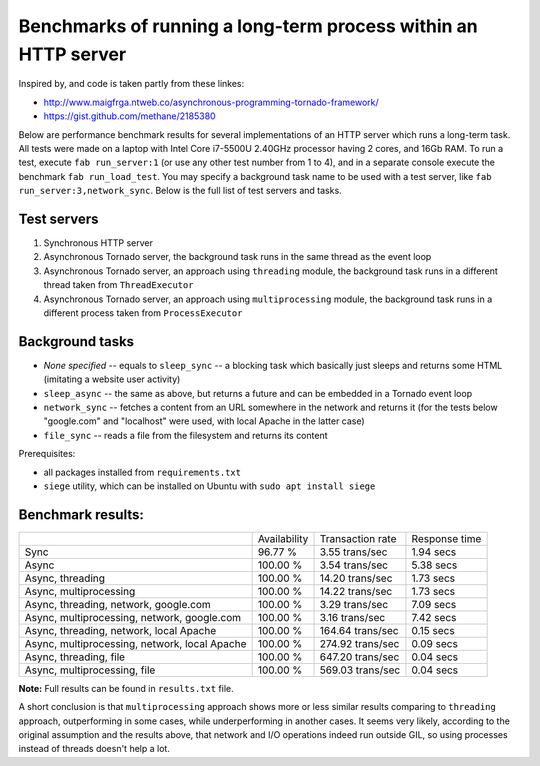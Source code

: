 Benchmarks of running a long-term process within an HTTP server
===============================================================

Inspired by, and code is taken partly from these linkes:

* http://www.maigfrga.ntweb.co/asynchronous-programming-tornado-framework/
* https://gist.github.com/methane/2185380

Below are performance benchmark results for several implementations of an HTTP server which runs a long-term task. All tests were made on a laptop with Intel Core i7-5500U 2.40GHz processor having 2 cores, and 16Gb RAM. To run a test, execute ``fab run_server:1`` (or use any other test number from 1 to 4), and in a separate console execute the benchmark ``fab run_load_test``. You may specify a background task name to be used with a test server, like ``fab run_server:3,network_sync``. Below is the full list of test servers and tasks.

Test servers
------------
1. Synchronous HTTP server
2. Asynchronous Tornado server, the background task runs in the same thread as the event loop
3. Asynchronous Tornado server, an approach using ``threading`` module, the background task runs in a different thread taken from ``ThreadExecutor``
4. Asynchronous Tornado server, an approach using ``multiprocessing`` module, the background task runs in a different process taken from ``ProcessExecutor``

Background tasks
----------------
* *None specified* -- equals to ``sleep_sync`` -- a blocking task which basically just sleeps and returns some HTML (imitating a website user activity)
* ``sleep_async`` -- the same as above, but returns a future and can be embedded in a Tornado event loop
* ``network_sync`` -- fetches a content from an URL somewhere in the network and returns it (for the tests below "google.com" and "localhost" were used, with local Apache in the latter case)
* ``file_sync`` -- reads a file from the filesystem and returns its content

Prerequisites:

* all packages installed from ``requirements.txt``
* ``siege`` utility, which can be installed on Ubuntu with ``sudo apt install siege``

Benchmark results:
------------------

=============================================  ============  ================  =============
\                                              Availability  Transaction rate  Response time
---------------------------------------------  ------------  ----------------  -------------
Sync                                           96.77 %       3.55 trans/sec    1.94 secs
Async                                          100.00 %      3.54 trans/sec    5.38 secs
Async, threading                               100.00 %      14.20 trans/sec   1.73 secs
Async, multiprocessing                         100.00 %      14.22 trans/sec   1.73 secs
Async, threading, network, google.com          100.00 %      3.29 trans/sec    7.09 secs
Async, multiprocessing, network, google.com    100.00 %      3.16 trans/sec    7.42 secs
Async, threading, network, local Apache        100.00 %      164.64 trans/sec  0.15 secs
Async, multiprocessing, network, local Apache  100.00 %      274.92 trans/sec  0.09 secs
Async, threading, file                         100.00 %      647.20 trans/sec  0.04 secs
Async, multiprocessing, file                   100.00 %      569.03 trans/sec  0.04 secs
=============================================  ============  ================  =============

**Note:** Full results can be found in ``results.txt`` file.

A short conclusion is that ``multiprocessing`` approach shows more or less similar results comparing
to ``threading`` approach, outperforming in some cases, while underperforming in another cases. It seems
very likely, according to the original assumption and the results above, that network and I/O operations
indeed run outside GIL, so using processes instead of threads doesn't help a lot.


